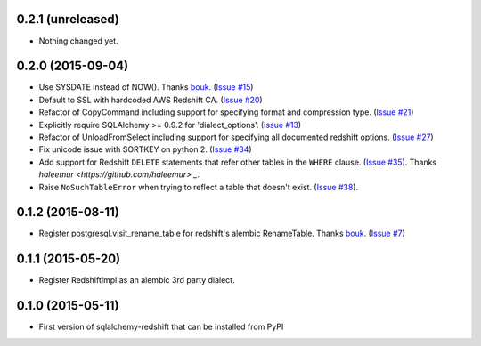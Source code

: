 
0.2.1 (unreleased)
------------------

- Nothing changed yet.


0.2.0 (2015-09-04)
------------------

- Use SYSDATE instead of NOW().
  Thanks `bouk <https://github.com/bouk>`_.
  (`Issue #15 <https://github.com/graingert/redshift_sqlalchemy/pull/15>`_)
- Default to SSL with hardcoded AWS Redshift CA.
  (`Issue #20 <https://github.com/graingert/redshift_sqlalchemy/pull/20>`_)
- Refactor of CopyCommand including support for specifying format and
  compression type. (`Issue #21 <https://github.com/graingert/redshift_sqlalchemy/pull/21>`_)
- Explicitly require SQLAlchemy >= 0.9.2 for 'dialect_options'.
  (`Issue #13 <https://github.com/graingert/redshift_sqlalchemy/pull/13>`_)
- Refactor of UnloadFromSelect including support for specifying all documented
  redshift options.
  (`Issue #27 <https://github.com/graingert/redshift_sqlalchemy/pull/27>`_)
- Fix unicode issue with SORTKEY on python 2.
  (`Issue #34 <https://github.com/graingert/redshift_sqlalchemy/pull/34>`_)
- Add support for Redshift ``DELETE`` statements that refer other tables in the ``WHERE``
  clause. (`Issue #35 <https://github.com/graingert/redshift_sqlalchemy/issues/35>`_).
  Thanks `haleemur <https://github.com/haleemur> _`.
- Raise ``NoSuchTableError`` when trying to reflect a table that doesn't exist.
  (`Issue #38 <https://github.com/graingert/redshift_sqlalchemy/issues/38>`_).

0.1.2 (2015-08-11)
------------------

- Register postgresql.visit_rename_table for redshift's
  alembic RenameTable.
  Thanks `bouk <https://github.com/bouk>`_.
  (`Issue #7 <https://github.com/graingert/redshift_sqlalchemy/pull/7>`_)


0.1.1 (2015-05-20)
------------------

- Register RedshiftImpl as an alembic 3rd party dialect.


0.1.0 (2015-05-11)
------------------

- First version of sqlalchemy-redshift that can be installed from PyPI
